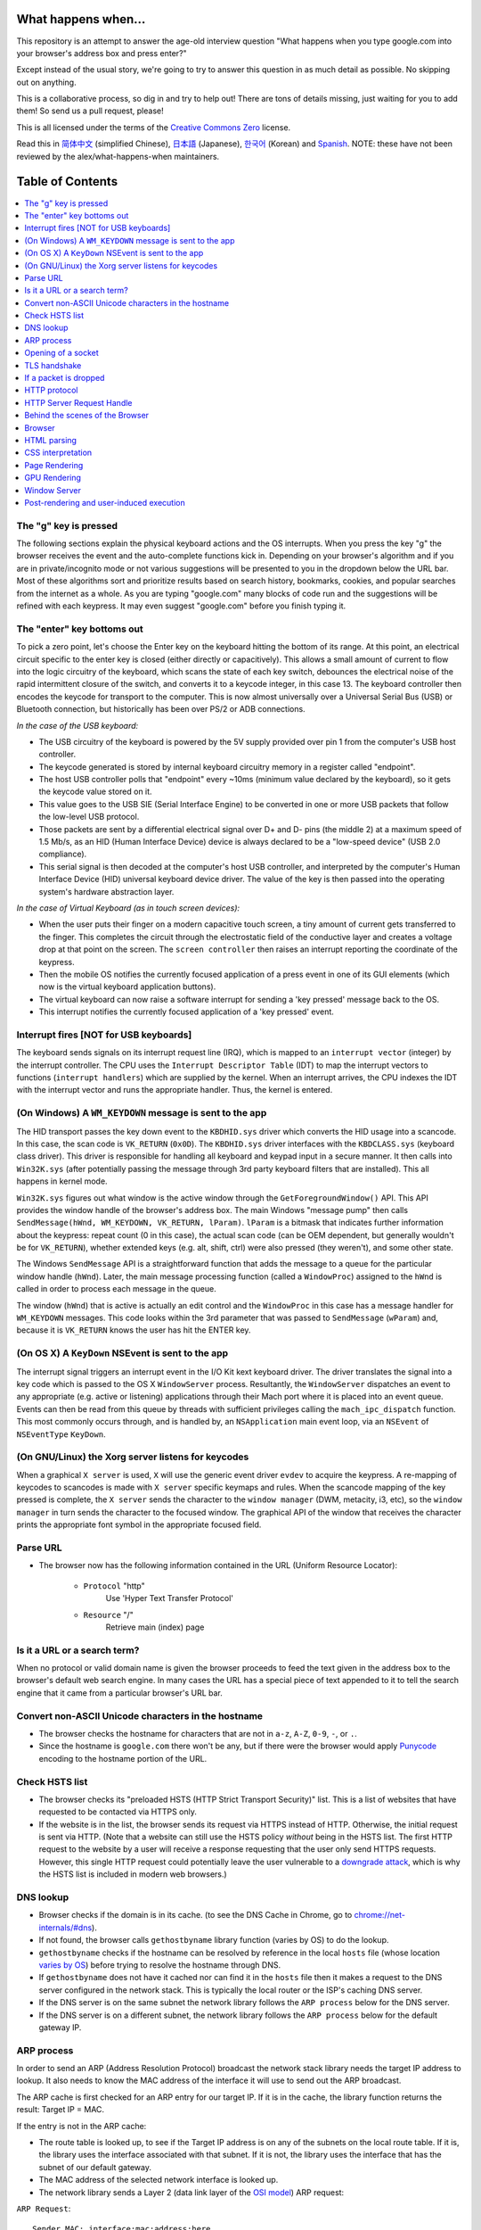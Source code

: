What happens when...
====================

This repository is an attempt to answer the age-old interview question "What
happens when you type google.com into your browser's address box and press
enter?"

Except instead of the usual story, we're going to try to answer this question
in as much detail as possible. No skipping out on anything.

This is a collaborative process, so dig in and try to help out! There are tons
of details missing, just waiting for you to add them! So send us a pull
request, please!

This is all licensed under the terms of the `Creative Commons Zero`_ license.

Read this in `简体中文`_ (simplified Chinese), `日本語`_ (Japanese), `한국어`_
(Korean) and `Spanish`_. NOTE: these have not been reviewed by the alex/what-happens-when
maintainers.

Table of Contents
====================

.. contents::
   :backlinks: none
   :local:

The "g" key is pressed
----------------------
The following sections explain the physical keyboard actions
and the OS interrupts. When you press the key "g" the browser receives the
event and the auto-complete functions kick in.
Depending on your browser's algorithm and if you are in
private/incognito mode or not various suggestions will be presented
to you in the dropdown below the URL bar. Most of these algorithms sort
and prioritize results based on search history, bookmarks, cookies, and
popular searches from the internet as a whole. As you are typing
"google.com" many blocks of code run and the suggestions will be refined
with each keypress. It may even suggest "google.com" before you finish typing
it.

The "enter" key bottoms out
---------------------------

To pick a zero point, let's choose the Enter key on the keyboard hitting the
bottom of its range. At this point, an electrical circuit specific to the enter
key is closed (either directly or capacitively). This allows a small amount of
current to flow into the logic circuitry of the keyboard, which scans the state
of each key switch, debounces the electrical noise of the rapid intermittent
closure of the switch, and converts it to a keycode integer, in this case 13.
The keyboard controller then encodes the keycode for transport to the computer.
This is now almost universally over a Universal Serial Bus (USB) or Bluetooth
connection, but historically has been over PS/2 or ADB connections.

*In the case of the USB keyboard:*

- The USB circuitry of the keyboard is powered by the 5V supply provided over
  pin 1 from the computer's USB host controller.

- The keycode generated is stored by internal keyboard circuitry memory in a
  register called "endpoint".

- The host USB controller polls that "endpoint" every ~10ms (minimum value
  declared by the keyboard), so it gets the keycode value stored on it.

- This value goes to the USB SIE (Serial Interface Engine) to be converted in
  one or more USB packets that follow the low-level USB protocol.

- Those packets are sent by a differential electrical signal over D+ and D-
  pins (the middle 2) at a maximum speed of 1.5 Mb/s, as an HID
  (Human Interface Device) device is always declared to be a "low-speed device"
  (USB 2.0 compliance).

- This serial signal is then decoded at the computer's host USB controller, and
  interpreted by the computer's Human Interface Device (HID) universal keyboard
  device driver.  The value of the key is then passed into the operating
  system's hardware abstraction layer.

*In the case of Virtual Keyboard (as in touch screen devices):*

- When the user puts their finger on a modern capacitive touch screen, a
  tiny amount of current gets transferred to the finger. This completes the
  circuit through the electrostatic field of the conductive layer and
  creates a voltage drop at that point on the screen. The
  ``screen controller`` then raises an interrupt reporting the coordinate of
  the keypress.

- Then the mobile OS notifies the currently focused application of a press event
  in one of its GUI elements (which now is the virtual keyboard application
  buttons).

- The virtual keyboard can now raise a software interrupt for sending a
  'key pressed' message back to the OS.

- This interrupt notifies the currently focused application of a 'key pressed'
  event.


Interrupt fires [NOT for USB keyboards]
---------------------------------------

The keyboard sends signals on its interrupt request line (IRQ), which is mapped
to an ``interrupt vector`` (integer) by the interrupt controller. The CPU uses
the ``Interrupt Descriptor Table`` (IDT) to map the interrupt vectors to
functions (``interrupt handlers``) which are supplied by the kernel. When an
interrupt arrives, the CPU indexes the IDT with the interrupt vector and runs
the appropriate handler. Thus, the kernel is entered.

(On Windows) A ``WM_KEYDOWN`` message is sent to the app
--------------------------------------------------------

The HID transport passes the key down event to the ``KBDHID.sys`` driver which
converts the HID usage into a scancode. In this case, the scan code is
``VK_RETURN`` (``0x0D``). The ``KBDHID.sys`` driver interfaces with the
``KBDCLASS.sys`` (keyboard class driver). This driver is responsible for
handling all keyboard and keypad input in a secure manner. It then calls into
``Win32K.sys`` (after potentially passing the message through 3rd party
keyboard filters that are installed). This all happens in kernel mode.

``Win32K.sys`` figures out what window is the active window through the
``GetForegroundWindow()`` API. This API provides the window handle of the
browser's address box. The main Windows "message pump" then calls
``SendMessage(hWnd, WM_KEYDOWN, VK_RETURN, lParam)``. ``lParam`` is a bitmask
that indicates further information about the keypress: repeat count (0 in this
case), the actual scan code (can be OEM dependent, but generally wouldn't be
for ``VK_RETURN``), whether extended keys (e.g. alt, shift, ctrl) were also
pressed (they weren't), and some other state.

The Windows ``SendMessage`` API is a straightforward function that
adds the message to a queue for the particular window handle (``hWnd``).
Later, the main message processing function (called a ``WindowProc``) assigned
to the ``hWnd`` is called in order to process each message in the queue.

The window (``hWnd``) that is active is actually an edit control and the
``WindowProc`` in this case has a message handler for ``WM_KEYDOWN`` messages.
This code looks within the 3rd parameter that was passed to ``SendMessage``
(``wParam``) and, because it is ``VK_RETURN`` knows the user has hit the ENTER
key.

(On OS X) A ``KeyDown`` NSEvent is sent to the app
--------------------------------------------------

The interrupt signal triggers an interrupt event in the I/O Kit kext keyboard
driver. The driver translates the signal into a key code which is passed to the
OS X ``WindowServer`` process. Resultantly, the ``WindowServer`` dispatches an
event to any appropriate (e.g. active or listening) applications through their
Mach port where it is placed into an event queue. Events can then be read from
this queue by threads with sufficient privileges calling the
``mach_ipc_dispatch`` function. This most commonly occurs through, and is
handled by, an ``NSApplication`` main event loop, via an ``NSEvent`` of
``NSEventType`` ``KeyDown``.

(On GNU/Linux) the Xorg server listens for keycodes
---------------------------------------------------

When a graphical ``X server`` is used, ``X`` will use the generic event
driver ``evdev`` to acquire the keypress. A re-mapping of keycodes to scancodes
is made with ``X server`` specific keymaps and rules.
When the scancode mapping of the key pressed is complete, the ``X server``
sends the character to the ``window manager`` (DWM, metacity, i3, etc), so the
``window manager`` in turn sends the character to the focused window.
The graphical API of the window  that receives the character prints the
appropriate font symbol in the appropriate focused field.

Parse URL
---------

* The browser now has the following information contained in the URL (Uniform
  Resource Locator):

    - ``Protocol``  "http"
        Use 'Hyper Text Transfer Protocol'

    - ``Resource``  "/"
        Retrieve main (index) page


Is it a URL or a search term?
-----------------------------

When no protocol or valid domain name is given the browser proceeds to feed
the text given in the address box to the browser's default web search engine.
In many cases the URL has a special piece of text appended to it to tell the
search engine that it came from a particular browser's URL bar.

Convert non-ASCII Unicode characters in the hostname
------------------------------------------------

* The browser checks the hostname for characters that are not in ``a-z``,
  ``A-Z``, ``0-9``, ``-``, or ``.``.
* Since the hostname is ``google.com`` there won't be any, but if there were
  the browser would apply `Punycode`_ encoding to the hostname portion of the
  URL.

Check HSTS list
---------------
* The browser checks its "preloaded HSTS (HTTP Strict Transport Security)"
  list. This is a list of websites that have requested to be contacted via
  HTTPS only.
* If the website is in the list, the browser sends its request via HTTPS
  instead of HTTP. Otherwise, the initial request is sent via HTTP.
  (Note that a website can still use the HSTS policy *without* being in the
  HSTS list.  The first HTTP request to the website by a user will receive a
  response requesting that the user only send HTTPS requests.  However, this
  single HTTP request could potentially leave the user vulnerable to a
  `downgrade attack`_, which is why the HSTS list is included in modern web
  browsers.)

DNS lookup
----------

* Browser checks if the domain is in its cache. (to see the DNS Cache in
  Chrome, go to `chrome://net-internals/#dns <chrome://net-internals/#dns>`_).
* If not found, the browser calls ``gethostbyname`` library function (varies by
  OS) to do the lookup.
* ``gethostbyname`` checks if the hostname can be resolved by reference in the
  local ``hosts`` file (whose location `varies by OS`_) before trying to
  resolve the hostname through DNS.
* If ``gethostbyname`` does not have it cached nor can find it in the ``hosts``
  file then it makes a request to the DNS server configured in the network
  stack. This is typically the local router or the ISP's caching DNS server.
* If the DNS server is on the same subnet the network library follows the
  ``ARP process`` below for the DNS server.
* If the DNS server is on a different subnet, the network library follows
  the ``ARP process`` below for the default gateway IP.


ARP process
-----------

In order to send an ARP (Address Resolution Protocol) broadcast the network
stack library needs the target IP address to lookup. It also needs to know the
MAC address of the interface it will use to send out the ARP broadcast.

The ARP cache is first checked for an ARP entry for our target IP. If it is in
the cache, the library function returns the result: Target IP = MAC.

If the entry is not in the ARP cache:

* The route table is looked up, to see if the Target IP address is on any of
  the subnets on the local route table. If it is, the library uses the
  interface associated with that subnet. If it is not, the library uses the
  interface that has the subnet of our default gateway.

* The MAC address of the selected network interface is looked up.

* The network library sends a Layer 2 (data link layer of the `OSI model`_)
  ARP request:

``ARP Request``::

    Sender MAC: interface:mac:address:here
    Sender IP: interface.ip.goes.here
    Target MAC: FF:FF:FF:FF:FF:FF (Broadcast)
    Target IP: target.ip.goes.here

Depending on what type of hardware is between the computer and the router:

Directly connected:

* If the computer is directly connected to the router the router response
  with an ``ARP Reply`` (see below)

Hub:

* If the computer is connected to a hub, the hub will broadcast the ARP
  request out of all other ports. If the router is connected on the same "wire",
  it will respond with an ``ARP Reply`` (see below).

Switch:

* If the computer is connected to a switch, the switch will check its local
  CAM/MAC table to see which port has the MAC address we are looking for. If
  the switch has no entry for the MAC address it will rebroadcast the ARP
  request to all other ports.

* If the switch has an entry in the MAC/CAM table it will send the ARP request
  to the port that has the MAC address we are looking for.

* If the router is on the same "wire", it will respond with an ``ARP Reply``
  (see below)

``ARP Reply``::

    Sender MAC: target:mac:address:here
    Sender IP: target.ip.goes.here
    Target MAC: interface:mac:address:here
    Target IP: interface.ip.goes.here

Now that the network library has the IP address of either our DNS server or
the default gateway it can resume its DNS process:

* The DNS client establishes a socket to UDP port 53 on the DNS server,
  using a source port above 1023.
* If the response size is too large, TCP will be used instead.
* If the local/ISP DNS server does not have it, then a recursive search is
  requested and that flows up the list of DNS servers until the SOA is reached,
  and if found an answer is returned.

Opening of a socket
-------------------
Once the browser receives the IP address of the destination server, it takes
that and the given port number from the URL (the HTTP protocol defaults to port
80, and HTTPS to port 443), and makes a call to the system library function
named ``socket`` and requests a TCP socket stream - ``AF_INET/AF_INET6`` and
``SOCK_STREAM``.

* This request is first passed to the Transport Layer where a TCP segment is
  crafted. The destination port is added to the header, and a source port is
  chosen from within the kernel's dynamic port range (ip_local_port_range in
  Linux).
* This segment is sent to the Network Layer, which wraps an additional IP
  header. The IP address of the destination server as well as that of the
  current machine is inserted to form a packet.
* The packet next arrives at the Link Layer. A frame header is added that
  includes the MAC address of the machine's NIC as well as the MAC address of
  the gateway (local router). As before, if the kernel does not know the MAC
  address of the gateway, it must broadcast an ARP query to find it.

At this point the packet is ready to be transmitted through either:

* `Ethernet`_
* `WiFi`_
* `Cellular data network`_

For most home or small business Internet connections the packet will pass from
your computer, possibly through a local network, and then through a modem
(MOdulator/DEModulator) which converts digital 1's and 0's into an analog
signal suitable for transmission over telephone, cable, or wireless telephony
connections. On the other end of the connection is another modem which converts
the analog signal back into digital data to be processed by the next `network
node`_ where the from and to addresses would be analyzed further.

Most larger businesses and some newer residential connections will have fiber
or direct Ethernet connections in which case the data remains digital and
is passed directly to the next `network node`_ for processing.

Eventually, the packet will reach the router managing the local subnet. From
there, it will continue to travel to the autonomous system's (AS) border
routers, other ASes, and finally to the destination server. Each router along
the way extracts the destination address from the IP header and routes it to
the appropriate next hop. The time to live (TTL) field in the IP header is
decremented by one for each router that passes. The packet will be dropped if
the TTL field reaches zero or if the current router has no space in its queue
(perhaps due to network congestion).

This send and receive happens multiple times following the TCP connection flow:

* Client chooses an initial sequence number (ISN) and sends the packet to the
  server with the SYN bit set to indicate it is setting the ISN
* Server receives SYN and if it's in an agreeable mood:
   * Server chooses its own initial sequence number
   * Server sets SYN to indicate it is choosing its ISN
   * Server copies the (client ISN +1) to its ACK field and adds the ACK flag
     to indicate it is acknowledging receipt of the first packet
* Client acknowledges the connection by sending a packet:
   * Increases its own sequence number
   * Increases the receiver acknowledgment number
   * Sets ACK field
* Data is transferred as follows:
   * As one side sends N data bytes, it increases its SEQ by that number
   * When the other side acknowledges receipt of that packet (or a string of
     packets), it sends an ACK packet with the ACK value equal to the last
     received sequence from the other
* To close the connection:
   * The closer sends a FIN packet
   * The other sides ACKs the FIN packet and sends its own FIN
   * The closer acknowledges the other side's FIN with an ACK

TLS handshake
-------------
* The client computer sends a ``ClientHello`` message to the server with its
  Transport Layer Security (TLS) version, list of cipher algorithms and
  compression methods available.

* The server replies with a ``ServerHello`` message to the client with the
  TLS version, selected cipher, selected compression methods and the server's
  public certificate signed by a CA (Certificate Authority). The certificate
  contains a public key that will be used by the client to encrypt the rest of
  the handshake until a symmetric key can be agreed upon.

* The client verifies the server digital certificate against its list of
  trusted CAs. If trust can be established based on the CA, the client
  generates a string of pseudo-random bytes and encrypts this with the server's
  public key. These random bytes can be used to determine the symmetric key.

* The server decrypts the random bytes using its private key and uses these
  bytes to generate its own copy of the symmetric master key.

* The client sends a ``Finished`` message to the server, encrypting a hash of
  the transmission up to this point with the symmetric key.

* The server generates its own hash, and then decrypts the client-sent hash
  to verify that it matches. If it does, it sends its own ``Finished`` message
  to the client, also encrypted with the symmetric key.

* From now on the TLS session transmits the application (HTTP) data encrypted
  with the agreed symmetric key.

If a packet is dropped
----------------------

Sometimes, due to network congestion or flaky hardware connections, TLS packets
will be dropped before they get to their final destination. The sender then has
to decide how to react. The algorithm for this is called `TCP congestion
control`_. This varies depending on the sender; the most common algorithms are
`cubic`_ on newer operating systems and `New Reno`_ on almost all others.

* Client chooses a `congestion window`_ based on the `maximum segment size`_
  (MSS) of the connection.
* For each packet acknowledged, the window doubles in size until it reaches the
  'slow-start threshold'. In some implementations, this threshold is adaptive.
* After reaching the slow-start threshold, the window increases additively for
  each packet acknowledged. If a packet is dropped, the window reduces
  exponentially until another packet is acknowledged.

HTTP protocol
-------------

If the web browser used was written by Google, instead of sending an HTTP
request to retrieve the page, it will send a request to try and negotiate with
the server an "upgrade" from HTTP to the SPDY protocol.

If the client is using the HTTP protocol and does not support SPDY, it sends a
request to the server of the form::

    GET / HTTP/1.1
    Host: google.com
    Connection: close
    [other headers]

where ``[other headers]`` refers to a series of colon-separated key-value pairs
formatted as per the HTTP specification and separated by single newlines.
(This assumes the web browser being used doesn't have any bugs violating the
HTTP spec. This also assumes that the web browser is using ``HTTP/1.1``,
otherwise it may not include the ``Host`` header in the request and the version
specified in the ``GET`` request will either be ``HTTP/1.0`` or ``HTTP/0.9``.)

HTTP/1.1 defines the "close" connection option for the sender to signal that
the connection will be closed after completion of the response. For example,

    Connection: close

HTTP/1.1 applications that do not support persistent connections MUST include
the "close" connection option in every message.

After sending the request and headers, the web browser sends a single blank
newline to the server indicating that the content of the request is done.

The server responds with a response code denoting the status of the request and
responds with a response of the form::

    200 OK
    [response headers]

Followed by a single newline, and then sends a payload of the HTML content of
``www.google.com``. The server may then either close the connection, or if
headers sent by the client requested it, keep the connection open to be reused
for further requests.

If the HTTP headers sent by the web browser included sufficient information for
the webserver to determine if the version of the file cached by the web
browser has been unmodified since the last retrieval (ie. if the web browser
included an ``ETag`` header), it may instead respond with a request of
the form::

    304 Not Modified
    [response headers]

and no payload, and the web browser instead retrieve the HTML from its cache.

After parsing the HTML, the web browser (and server) repeats this process
for every resource (image, CSS, favicon.ico, etc) referenced by the HTML page,
except instead of ``GET / HTTP/1.1`` the request will be
``GET /$(URL relative to www.google.com) HTTP/1.1``.

If the HTML referenced a resource on a different domain than
``www.google.com``, the web browser goes back to the steps involved in
resolving the other domain, and follows all steps up to this point for that
domain. The ``Host`` header in the request will be set to the appropriate
server name instead of ``google.com``.

HTTP Server Request Handle
--------------------------
The HTTPD (HTTP Daemon) server is the one handling the requests/responses on
the server-side. The most common HTTPD servers are Apache or nginx for Linux
and IIS for Windows.

* The HTTPD (HTTP Daemon) receives the request.
* The server breaks down the request to the following parameters:
   * HTTP Request Method (either ``GET``, ``HEAD``, ``POST``, ``PUT``,
     ``PATCH``, ``DELETE``, ``CONNECT``, ``OPTIONS``, or ``TRACE``). In the
     case of a URL entered directly into the address bar, this will be ``GET``.
   * Domain, in this case - google.com.
   * Requested path/page, in this case - / (as no specific path/page was
     requested, / is the default path).
* The server verifies that there is a Virtual Host configured on the server
  that corresponds with google.com.
* The server verifies that google.com can accept GET requests.
* The server verifies that the client is allowed to use this method
  (by IP, authentication, etc.).
* If the server has a rewrite module installed (like mod_rewrite for Apache or
  URL Rewrite for IIS), it tries to match the request against one of the
  configured rules. If a matching rule is found, the server uses that rule to
  rewrite the request.
* The server goes to pull the content that corresponds with the request,
  in our case it will fall back to the index file, as "/" is the main file
  (some cases can override this, but this is the most common method).
* The server parses the file according to the handler. If Google
  is running on PHP, the server uses PHP to interpret the index file, and
  streams the output to the client.

Behind the scenes of the Browser
----------------------------------

Once the server supplies the resources (HTML, CSS, JS, images, etc.)
to the browser it undergoes the below process:

* Parsing - HTML, CSS, JS
* Rendering - Construct DOM Tree → Render Tree → Layout of Render Tree →
  Painting the render tree

Browser
-------

The browser's functionality is to present the web resource you choose, by
requesting it from the server and displaying it in the browser window.
The resource is usually an HTML document, but may also be a PDF,
image, or some other type of content. The location of the resource is
specified by the user using a URI (Uniform Resource Identifier).

The way the browser interprets and displays HTML files is specified
in the HTML and CSS specifications. These specifications are maintained
by the W3C (World Wide Web Consortium) organization, which is the
standards organization for the web.

Browser user interfaces have a lot in common with each other. Among the
common user interface elements are:

* An address bar for inserting a URI
* Back and forward buttons
* Bookmarking options
* Refresh and stop buttons for refreshing or stopping the loading of
  current documents
* Home button that takes you to your home page

**Browser High-Level Structure**

The components of the browsers are:

* **User interface:** The user interface includes the address bar,
  back/forward button, bookmarking menu, etc. Every part of the browser
  display except the window where you see the requested page.
* **Browser engine:** The browser engine marshals actions between the UI
  and the rendering engine.
* **Rendering engine:** The rendering engine is responsible for displaying
  requested content. For example if the requested content is HTML, the
  rendering engine parses HTML and CSS, and displays the parsed content on
  the screen.
* **Networking:** The networking handles network calls such as HTTP requests,
  using different implementations for different platforms behind a
  platform-independent interface.
* **UI backend:** The UI backend is used for drawing basic widgets like combo
  boxes and windows. This backend exposes a generic interface that is not
  platform-specific.
  Underneath it uses operating system user interface methods.
* **JavaScript engine:** The JavaScript engine is used to parse and
  execute JavaScript code.
* **Data storage:** The data storage is a persistence layer. The browser may
  need to save all sorts of data locally, such as cookies. Browsers also
  support storage mechanisms such as localStorage, IndexedDB, WebSQL and
  FileSystem.

HTML parsing
------------

The rendering engine starts getting the contents of the requested
document from the networking layer. This will usually be done in 8kB chunks.

The primary job of the HTML parser is to parse the HTML markup into a parse tree.

The output tree (the "parse tree") is a tree of DOM element and attribute
nodes. DOM is short for Document Object Model. It is the object presentation
of the HTML document and the interface of HTML elements to the outside world
like JavaScript. The root of the tree is the "Document" object. Prior to
any manipulation via scripting, the DOM has an almost one-to-one relation to
the markup.

**The parsing algorithm**

HTML cannot be parsed using the regular top-down or bottom-up parsers.

The reasons are:

* The forgiving nature of the language.
* The fact that browsers have traditional error tolerance to support well
  known cases of invalid HTML.
* The parsing process is reentrant. For other languages, the source doesn't
  change during parsing, but in HTML, dynamic code (such as script elements
  containing `document.write()` calls) can add extra tokens, so the parsing
  process actually modifies the input.

Unable to use the regular parsing techniques, the browser utilizes a custom
parser for parsing HTML. The parsing algorithm is described in
detail by the HTML5 specification.

The algorithm consists of two stages: tokenization and tree construction.

**Actions when the parsing is finished**

The browser begins fetching external resources linked to the page (CSS, images,
JavaScript files, etc.).

At this stage the browser marks the document as interactive and starts
parsing scripts that are in "deferred" mode: those that should be
executed after the document is parsed. The document state is
set to "complete" and a "load" event is fired.

Note there is never an "Invalid Syntax" error on an HTML page. Browsers fix
any invalid content and go on.

CSS interpretation
------------------

* Parse CSS files, ``<style>`` tag contents, and ``style`` attribute
  values using `"CSS lexical and syntax grammar"`_
* Each CSS file is parsed into a ``StyleSheet object``, where each object
  contains CSS rules with selectors and objects corresponding CSS grammar.
* A CSS parser can be top-down or bottom-up when a specific parser generator
  is used.

Page Rendering
--------------

* Create a 'Frame Tree' or 'Render Tree' by traversing the DOM nodes, and
  calculating the CSS style values for each node.
* Calculate the preferred width of each node in the 'Frame Tree' bottom-up
  by summing the preferred width of the child nodes and the node's
  horizontal margins, borders, and padding.
* Calculate the actual width of each node top-down by allocating each node's
  available width to its children.
* Calculate the height of each node bottom-up by applying text wrapping and
  summing the child node heights and the node's margins, borders, and padding.
* Calculate the coordinates of each node using the information calculated
  above.
* More complicated steps are taken when elements are ``floated``,
  positioned ``absolutely`` or ``relatively``, or other complex features
  are used. See
  http://dev.w3.org/csswg/css2/ and http://www.w3.org/Style/CSS/current-work
  for more details.
* Create layers to describe which parts of the page can be animated as a group
  without being re-rasterized. Each frame/render object is assigned to a layer.
* Textures are allocated for each layer of the page.
* The frame/render objects for each layer are traversed and drawing commands
  are executed for their respective layer. This may be rasterized by the CPU
  or drawn on the GPU directly using D2D/SkiaGL.
* All of the above steps may reuse calculated values from the last time the
  webpage was rendered, so that incremental changes require less work.
* The page layers are sent to the compositing process where they are combined
  with layers for other visible content like the browser chrome, iframes
  and addon panels.
* Final layer positions are computed and the composite commands are issued
  via Direct3D/OpenGL. The GPU command buffer(s) are flushed to the GPU for
  asynchronous rendering and the frame is sent to the window server.

GPU Rendering
-------------

* During the rendering process the graphical computing layers can use general
  purpose ``CPU`` or the graphical processor ``GPU`` as well.

* When using ``GPU`` for graphical rendering computations the graphical
  software layers split the task into multiple pieces, so it can take advantage
  of ``GPU`` massive parallelism for float point calculations required for
  the rendering process.


Window Server
-------------

Post-rendering and user-induced execution
-----------------------------------------

After rendering has been completed, the browser executes JavaScript code as a result
of some timing mechanism (such as a Google Doodle animation) or user
interaction (typing a query into the search box and receiving suggestions).
Plugins such as Flash or Java may execute as well, although not at this time on
the Google homepage. Scripts can cause additional network requests to be
performed, as well as modify the page or its layout, causing another round of
page rendering and painting

.. _`Creative Commons Zero`: https://creativecommons.org/publicdomain/zero/1.0/
.. _`"CSS lexical and syntax grammar"`: http://www.w3.org/TR/CSS2/grammar.html
.. _`Punycode`: https://en.wikipedia.org/wiki/Punycode
.. _`Ethernet`: http://en.wikipedia.org/wiki/IEEE_802.3
.. _`WiFi`: https://en.wikipedia.org/wiki/IEEE_802.11
.. _`Cellular data network`: https://en.wikipedia.org/wiki/Cellular_data_communication_protocol
.. _`analog-to-digital converter`: https://en.wikipedia.org/wiki/Analog-to-digital_converter
.. _`network node`: https://en.wikipedia.org/wiki/Computer_network#Network_nodes
.. _`TCP congestion control`: https://en.wikipedia.org/wiki/TCP_congestion_control
.. _`cubic`: https://en.wikipedia.org/wiki/CUBIC_TCP
.. _`New Reno`: https://en.wikipedia.org/wiki/TCP_congestion_control#TCP_New_Reno
.. _`congestion window`: https://en.wikipedia.org/wiki/TCP_congestion_control#Congestion_window
.. _`maximum segment size`: https://en.wikipedia.org/wiki/Maximum_segment_size
.. _`varies by OS` : https://en.wikipedia.org/wiki/Hosts_%28file%29#Location_in_the_file_system
.. _`简体中文`: https://github.com/skyline75489/what-happens-when-zh_CN
.. _`한국어`: https://github.com/SantonyChoi/what-happens-when-KR
.. _`日本語`: https://github.com/tettttsuo/what-happens-when-JA
.. _`downgrade attack`: http://en.wikipedia.org/wiki/SSL_stripping
.. _`OSI Model`: https://en.wikipedia.org/wiki/OSI_model
.. _`Spanish`: https://github.com/gonzaleztroyano/what-happens-when-ES
